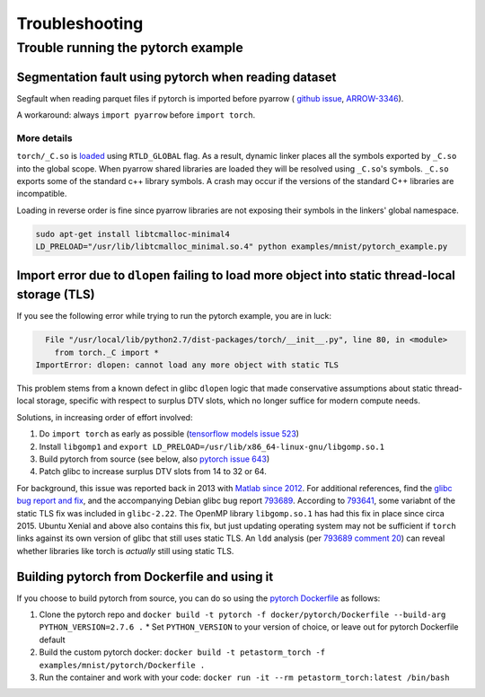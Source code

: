 .. inclusion-marker-start-do-not-remove

===============
Troubleshooting
===============

Trouble running the pytorch example
===================================

Segmentation fault using pytorch when reading dataset
-----------------------------------------------------

Segfault when reading parquet files if pytorch is imported before pyarrow (
`github issue <https://github.com/apache/arrow/issues/2637>`_,
`ARROW-3346 <https://jira.apache.org/jira/browse/ARROW-3346>`_).

A workaround: always ``import pyarrow`` before ``import torch``.

More details
^^^^^^^^^^^^

``torch/_C.so`` is `loaded <https://github.com/pytorch/pytorch/blob/bcc2a0599beb7eebd3222cce394cc986f529f5ad/torch/__init__.py#L34>`_
using ``RTLD_GLOBAL`` flag. As a result, dynamic linker places all the symbols exported by ``_C.so``
into the global scope. When pyarrow shared libraries are loaded they will be resolved using ``_C.so``'s symbols.
``_C.so`` exports some of the standard c++ library symbols. A crash may occur if the versions of the standard C++ libraries
are incompatible.

Loading in reverse order is fine since pyarrow libraries are not exposing their symbols in the linkers' global namespace.

.. code-block:: bash

    sudo apt-get install libtcmalloc-minimal4
    LD_PRELOAD="/usr/lib/libtcmalloc_minimal.so.4" python examples/mnist/pytorch_example.py

Import error due to ``dlopen`` failing to load more object into static thread-local storage (TLS)
-------------------------------------------------------------------------------------------------

If you see the following error while trying to run the pytorch example, you are in luck:

.. code-block:: bash

      File "/usr/local/lib/python2.7/dist-packages/torch/__init__.py", line 80, in <module>
        from torch._C import *
    ImportError: dlopen: cannot load any more object with static TLS

This problem stems from a known defect in glibc ``dlopen`` logic that made conservative
assumptions about static thread-local storage, specific with respect to surplus
DTV slots, which no longer suffice for modern compute needs.

Solutions, in increasing order of effort involved:

1. Do ``import torch`` as early as possible (`tensorflow models issue 523`_)
2. Install ``libgomp1`` and ``export LD_PRELOAD=/usr/lib/x86_64-linux-gnu/libgomp.so.1``
3. Build pytorch from source (see below, also `pytorch issue 643`_)
4. Patch glibc to increase surplus DTV slots from 14 to 32 or 64.

For background, this issue was reported back in 2013 with `Matlab since 2012`_.
For additional references, find the `glibc bug report and fix`_,
and the accompanying Debian glibc bug report 793689_.  According to 793641_,
some variabnt of the static TLS fix was included in ``glibc-2.22``.
The OpenMP library ``libgomp.so.1`` has had this fix in place since circa 2015.
Ubuntu Xenial and above also contains this fix, but just updating operating system
may not be sufficient if ``torch`` links against its own version of glibc that
still uses static TLS.  An ``ldd`` analysis (per `793689 comment 20`_)
can reveal whether libraries like torch is *actually* still using static TLS.

Building pytorch from Dockerfile and using it
---------------------------------------------

If you choose to build pytorch from source, you can do so using the
`pytorch Dockerfile`_ as follows:

1. Clone the pytorch repo and ``docker build -t pytorch -f docker/pytorch/Dockerfile --build-arg PYTHON_VERSION=2.7.6 .``
   * Set ``PYTHON_VERSION`` to your version of choice, or leave out for pytorch Dockerfile default
2. Build the custom pytorch docker: ``docker build -t petastorm_torch -f examples/mnist/pytorch/Dockerfile .``
3. Run the container and work with your code: ``docker run -it --rm petastorm_torch:latest /bin/bash``

.. _petastorm issue 52: https://github.com/uber/petastorm/issues/52
.. _tensorflow models issue 523: https://github.com/tensorflow/models/issues/523#issuecomment-272754029
.. _pytorch issue 643: https://github.com/pytorch/pytorch/issues/643
.. _Matlab since 2012: https://stackoverflow.com/a/19468365
.. _glibc bug report and fix: https://sourceware.org/bugzilla/show_bug.cgi?id=17620
.. _793689: https://bugs.debian.org/cgi-bin/bugreport.cgi?bug=793689
.. _793641: https://bugs.debian.org/cgi-bin/bugreport.cgi?bug=793641
.. _793689 comment 20: https://bugs.debian.org/cgi-bin/bugreport.cgi?bug=793689#24
.. _pytorch Dockerfile: https://github.com/pytorch/pytorch/blob/master/docker/pytorch/Dockerfile
